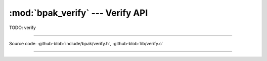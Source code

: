 :mod:`bpak_verify` --- Verify API
===============================

.. module:: verify
   :synopsis: BPAK verify API

TODO: verify

----------------------------------------------

Source code: :github-blob:`include/bpak/verify.h`, :github-blob:`lib/verify.c`

----------------------------------------------

.. doxygenfile:: include/bpak/verify.h
   :project: bpak
